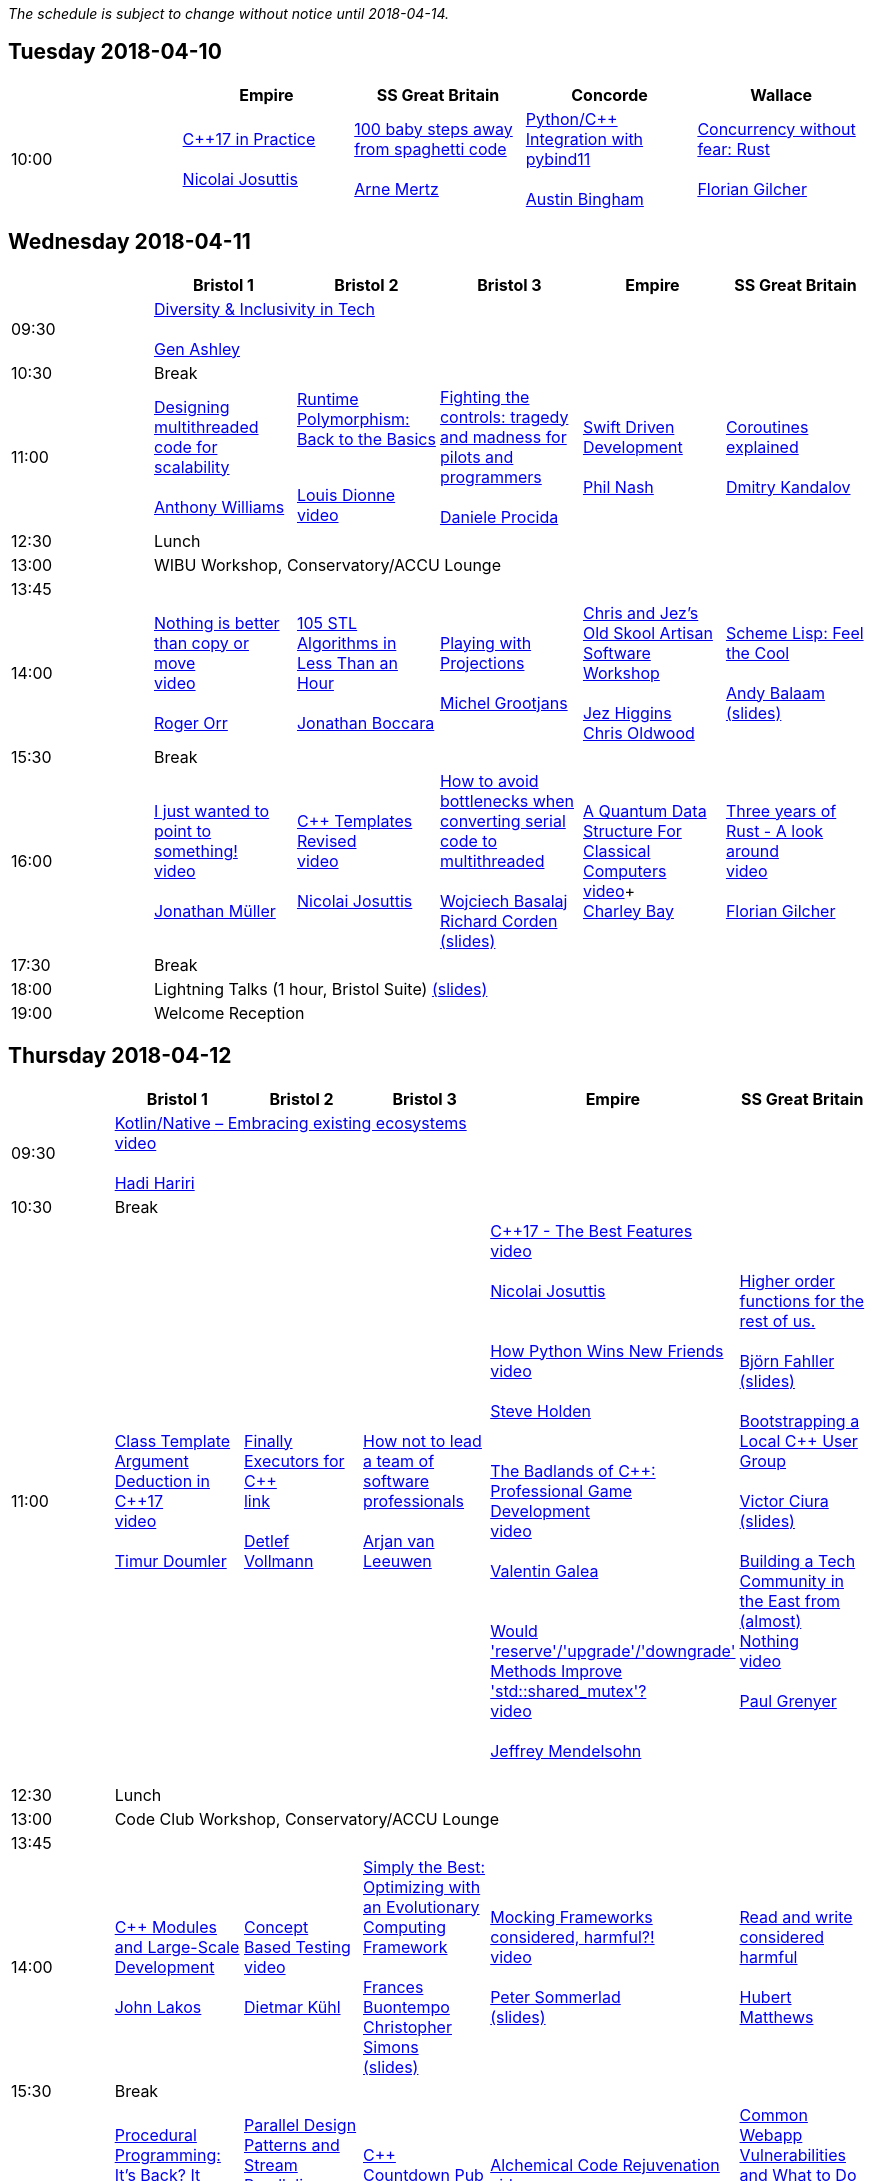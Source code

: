 
////
.. title: ACCU 2018 Schedule
.. description: Schedule with links to session blurbs and presenter bios.
.. type: text
////

_The schedule is subject to change without notice until 2018-04-14._



<<<

== Tuesday 2018-04-10

[cols="5*^", options="header"]
|===
|
|Empire
|SS Great Britain
|Concorde
|Wallace

|10:00
|link:sessions.html#XC17inPractice[{cpp}17 in Practice] +
 +
link:presenters.html#XNicolaiJosuttis[Nicolai Josuttis]
|link:sessions.html#X100babystepsawayfromspaghetticode[100 baby steps away from spaghetti code] +
 +
link:presenters.html#XArneMertz[Arne Mertz]
|link:sessions.html#XPythoncppIntegrationwithpybind11[Python/{cpp} Integration with pybind11] +
 +
link:presenters.html#XAustinBingham[Austin Bingham]
|link:sessions.html#XConcurrencywithoutfearRust[Concurrency without fear: Rust] +
 +
link:presenters.html#XFlorianGilcher[Florian Gilcher]
|===


<<<

== Wednesday 2018-04-11

[cols="6*^", options="header"]
|===
|
|*Bristol 1*
|*Bristol 2*
|*Bristol 3*
|*Empire*
|*SS Great Britain*

|09:30
5+^|link:sessions.html#XDiversityandInclusivityinTech[Diversity & Inclusivity in Tech] +
 +
link:presenters.html#XGenAshley[Gen Ashley]

|10:30
5+^|Break

|11:00
|link:sessions.html#XDesigningmultithreadedcodeforscalability[Designing multithreaded code for scalability] +
 +
link:presenters.html#XAnthonyWilliams[Anthony Williams]
|link:sessions.html#XRuntimePolymorphismBacktotheBasics[Runtime Polymorphism: Back to the Basics] +

 +
link:presenters.html#XLouisDionne[Louis Dionne] +
link:https://www.youtube.com/watch?v=H8lFldGvt9w[video] +

|link:sessions.html#XFightingthecontrolstragedyandmadnessforpilotsandprogrammers[Fighting the controls: tragedy and madness for pilots and programmers] +
 +
link:presenters.html#XDanieleProcida[Daniele Procida]
|link:sessions.html#XSwiftDrivenDevelopment[Swift Driven Development] +
 +
link:presenters.html#XPhilNash[Phil Nash]
|link:sessions.html#XCoroutinesexplained[Coroutines explained] +
 +
link:presenters.html#XDmitryKandalov[Dmitry Kandalov]

|12:30
5+^|Lunch

|13:00
5+^|WIBU Workshop, Conservatory/ACCU Lounge

|13:45
5+^|

|14:00
|link:sessions.html#XNothingisbetterthancopyormove[Nothing is better than copy or move] +
link:https://www.youtube.com/watch?v=Bsafj9UlKiw[video] +
 +
link:presenters.html#XRogerOrr[Roger Orr]
|link:sessions.html#X105STLAlgorithmsinLessThananHour[105 STL Algorithms in Less Than an Hour] +
 +
link:presenters.html#XJonathanBoccara[Jonathan Boccara]
|link:sessions.html#XPlayingwithProjections[Playing with Projections] +
 +
link:presenters.html#XMichelGrootjans[Michel Grootjans]
|link:sessions.html#XChrisandJezsOldSkoolArtisanSoftwareWorkshop[Chris and Jez's Old Skool Artisan Software Workshop] +
 +
link:presenters.html#XJezHiggins[Jez Higgins] +
link:presenters.html#XChrisOldwood[Chris Oldwood]
|link:sessions.html#XSchemeLispFeeltheCool[Scheme Lisp: Feel the Cool] +
 +
link:presenters.html#XAndyBalaam[Andy Balaam] +
link:https://github.com/ACCUConf/ACCUConf_PDFs/blob/master/2018/Andy_Balaam_-_Scheme_Feel_the_Cool.pdf[(slides)]

|15:30
5+^|Break

|16:00
|link:sessions.html#XIjustwantedtopointtosomething[I just wanted to point to something!] +
link:https://www.youtube.com/watch?v=B34LP4TS824[video] +
 +
link:presenters.html#XJonathanMüller[Jonathan Müller]
|link:sessions.html#XCTemplatesRevised[{cpp} Templates Revised] +
link:https://www.youtube.com/watch?v=9PFMllbyaLM[video] +
 +
link:presenters.html#XNicolaiJosuttis[Nicolai Josuttis]
|link:sessions.html#XHowtoavoidbottleneckswhenconvertingserialcodetomultithreaded[How to avoid bottlenecks when converting serial code to multithreaded] +
 +
link:presenters.html#XWojciechBasalaj[Wojciech Basalaj] +
link:presenters.html#XRichardCorden[Richard Corden] +
link:https://github.com/ACCUConf/ACCUConf_PDFs/blob/master/2018/WojciechBasalaj_RichardCorden_-_How_to_avoid_bottlenecks_when_converting_serial_code_to_multithreaded.pdf[(slides)]
|link:sessions.html#XAQuantumDataStructureForClassicalComputers[A Quantum Data Structure For Classical Computers] +
https://www.youtube.com/watch?v=vL4-Ki3JdEc[video]+
 +
link:presenters.html#XCharleyBay[Charley Bay]
|link:sessions.html#XThreeyearsofRustAlookaround[Three years of Rust - A look around] +
link:https://www.youtube.com/watch?v=S6vIekisOJA[video] +
 +
link:presenters.html#XFlorianGilcher[Florian Gilcher]

|17:30
5+^|Break

|18:00
5+^|Lightning Talks (1 hour, Bristol Suite) link:https://github.com/ACCUConf/ACCUConf_PDFs/blob/master/2018/Lightning_Talks_-_Wednesday.pdf[(slides)]

|19:00
5+^|Welcome Reception
|===


<<<

== Thursday 2018-04-12

[cols="6*^", options="header"]
|===
|
|*Bristol 1*
|*Bristol 2*
|*Bristol 3*
|*Empire*
|*SS Great Britain*

|09:30
5+^|link:sessions.html#XKotlinNativeEmbracingexistingecosystems[Kotlin/Native – Embracing existing ecosystems] +
link:https://www.youtube.com/watch?v=3K3oQ22nqfo[video] +
 +
link:presenters.html#XHadiHariri[Hadi Hariri]

|10:30
5+^|Break

|11:00
|link:sessions.html#XClassTemplateArgumentDeductioninC17[Class Template Argument Deduction in {cpp}17] +
link:https://www.youtube.com/watch?v=STJExxBU54M[video] +
 +
link:presenters.html#XTimurDoumler[Timur Doumler]
|link:sessions.html#XFinallyExecutorsforC[Finally Executors for {cpp}] +
link:https://www.youtube.com/watch?v=Q8SWwKVg-mM[link] +
 +
link:presenters.html#XDetlefVollmann[Detlef Vollmann]
|link:sessions.html#XHownottoleadateamofsoftwareprofessionals[How not to lead a team of software professionals] +
 +
link:presenters.html#XArjanvanLeeuwen[Arjan van Leeuwen]
|link:sessions.html#XC17TheBestFeatures[{cpp}17 - The Best Features] +
link:https://www.youtube.com/watch?v=e2ZQyYr0Oi0[video] +
 +
link:presenters.html#XNicolaiJosuttis[Nicolai Josuttis] +
 +
 +
link:sessions.html#XHowPythonWinsNewFriends[How Python Wins New Friends] +
link:https://www.youtube.com/watch?v=UjHQs2Ow1fY[video] +
 +
link:presenters.html#XSteveHolden[Steve Holden] +
 +
 +
link:sessions.html#XTheBadlandsofCProfessionalGameDevelopment[The Badlands of {cpp}: Professional Game Development] +
link:https://www.youtube.com/watch?v=wPvoeTTBzdY[video] + 
 +
link:presenters.html#XValentinGalea[Valentin Galea] +
 +
 +
link:sessions.html#XWouldreserveupgradedowngradeMethodsImprovestdshared_mutex[Would 'reserve'/'upgrade'/'downgrade' Methods Improve 'std::shared_mutex'?] +
link:https://www.youtube.com/watch?v=cBs3TQXnZqw[video] +
 +
link:presenters.html#XJeffreyMendelsohn[Jeffrey Mendelsohn] +
 +

|link:sessions.html#XHigherorderfunctionsfortherestofus[Higher order functions for the rest of us.] +
 +
link:presenters.html#XBjörnFahller[Björn Fahller] +
link:https://github.com/ACCUConf/ACCUConf_PDFs/blob/master/2018/Bjorn_Fahller_-_Higher_Order_Functions_for_the_rest_of_us.pdf[(slides)]
 +
 +
link:sessions.html#XBootstrappingaLocalCUserGroup[Bootstrapping a Local {cpp} User Group] +
 +
link:presenters.html#XVictorCiura[Victor Ciura] +
link:https://github.com/ACCUConf/ACCUConf_PDFs/blob/master/2018/Victor_Ciura_-_Bootstrapping_a_Local_C++_User_Group.pdf[(slides)]
 +
 +
link:sessions.html#XBuildingaTechCommunityintheEastfromalmostNothing[Building a Tech Community in the East from (almost) Nothing] +
link:https://www.youtube.com/watch?v=dfMFLO4zz9U[video] +
 +
link:presenters.html#XPaulGrenyer[Paul Grenyer] +
 +


|12:30
5+^|Lunch

|13:00
5+^|Code Club Workshop, Conservatory/ACCU Lounge

|13:45
5+^|

|14:00
|link:sessions.html#XCModulesandLargeScaleDevelopment[{cpp} Modules and Large-Scale Development] +
 +
link:presenters.html#XJohnLakos[John Lakos]
|link:sessions.html#XConceptBasedTesting[Concept Based Testing] +
link:https://www.youtube.com/watch?v=RI-dHvAcLEU[video] +
 +
link:presenters.html#XDietmarKühl[Dietmar Kühl]
|link:sessions.html#XSimplytheBestOptimisingwithanEvolutionaryComputingFramework[Simply the Best: Optimizing with an Evolutionary Computing Framework] +
 +
link:presenters.html#XFrancesBuontempo[Frances Buontempo] +
link:presenters.html#XChristopherSimons[Christopher Simons] +
link:https://github.com/ACCUConf/ACCUConf_PDFs/blob/master/2018/Chris_Simon_-_Simply_the_Best.pdf[(slides)]
|link:sessions.html#XMockingFramworksconsideredharmful[Mocking Frameworks considered, harmful?!] +
link:https://www.youtube.com/watch?v=SmevUyVendA[video] +
 +
link:presenters.html#XPeterSommerlad[Peter Sommerlad] +
link:https://github.com/ACCUConf/ACCUConf_PDFs/blob/master/2018/Peter_Sommerlad_-_Mocking_Frameworks.pdf[(slides)]
|link:sessions.html#XReadandwriteconsideredharmful[Read and write considered harmful] +
 +
link:presenters.html#XHubertMatthews[Hubert Matthews]

|15:30
5+^|Break

|16:00
|link:sessions.html#XProceduralProgrammingItsBackItNeverWentAway[Procedural Programming: It's Back? It Never Went Away] +
 +
link:presenters.html#XKevlinHenney[Kevlin Henney]
|link:sessions.html#XParallelDesignPatternsandStreamParallelism[Parallel Design Patterns and Stream Parallelism] +
 +
link:presenters.html#XJDanielGarcia[J. Daniel Garcia] +
link:https://github.com/ACCUConf/ACCUConf_PDFs/blob/master/2018/J_Daniel_Garcia_-_Parallel_design_patterns_and_stream_parallelism.pdf[(slides)]
|link:sessions.html#XCCountdownPubQuiz[{cpp} Countdown Pub Quiz] +
 +
link:presenters.html#XJonJagger[Jon Jagger]
|link:sessions.html#XAlchemicalCodeRejuvenation[Alchemical Code Rejuvenation] +
link:https://www.youtube.com/watch?v=koGpF1solzM[video] + 
 +
link:presenters.html#XUbertoBarbini[Uberto Barbini]
|link:sessions.html#XCommonWebappVulnerabilitiesandWhattoDoAboutThem[Common Webapp Vulnerabilities and What to Do About Them] +
link:https://www.youtube.com/watch?v=Z6mRVgpgNyk[video] +
 +
link:presenters.html#XEoinWoods[Eoin Woods] +
link:https://github.com/ACCUConf/ACCUConf_PDFs/blob/master/2018/Eoin_Woods_-_Web_Security_Threats.pdf[(slides)]

|17:30
5+^|Break

|18:00
5+^|Lightning Talks (1 hour, Empire) link:https://github.com/ACCUConf/ACCUConf_PDFs/blob/master/2018/Lightning_Talks_-_Thursday.pdf[(slides)]

|19:30
5+^|Conference Dinner (19:30 for drinks, 20:00 service)
|===


<<<

== Friday 2018-04-13

[cols="6*^", options="header"]
|===
|
|*Bristol 1*
|*Bristol 2*
|*Bristol 3*
|*Empire*
|*SS Great Britain*

|09:30
5+^|link:sessions.html#XTheShapeofaProgram[The Shape of a Program] +
link:https://www.youtube.com/watch?v=IP5akjPwqEA[video] +
 +
link:presenters.html#XLisaLippincott[Lisa Lippincott]

|10:30
5+^|Break

|11:00
|link:sessions.html#XLinuxUserKernelABItheoftensurprisingrealitiesofhowCandCprogramsreallytalktotheOS[Linux User/Kernel ABI: the often surprising realities of how C and {cpp} programs really talk to the OS] +
link:https://www.youtube.com/watch?v=4CdmGxc5BpU[video] +
 +
link:presenters.html#XGregLaw[Greg Law]
|link:sessions.html#XCAPIandABIversioning[{cpp} API & ABI versioning] +
link:https://www.youtube.com/watch?v=455A97XJLNk[video] + 
 +
link:presenters.html#XMathieuRopert[Mathieu Ropert] +
link:https://github.com/ACCUConf/ACCUConf_PDFs/blob/master/2018/Mathieu_Ropert_-_API_&_ABI_Versioning.pdf[(slides)]
|link:sessions.html#XSimplicitynotjustforbeginners[Simplicity: not just for beginners] +
link:https://www.youtube.com/watch?v=O50qTuM5OT0[video] + 
 +
link:presenters.html#XKateGregory[Kate Gregory] +
link:https://github.com/ACCUConf/ACCUConf_PDFs/blob/master/2018/Kate_Gregory_-_Simplicity.pdf[(slides)]
|link:sessions.html#XTheIncredibleShrinkingStandard[The Incredible Shrinking Standard] +
link:https://www.youtube.com/watch?v=YTV2frD1W4Y[video] +
 +
link:presenters.html#XAlisdairMeredith[Alisdair Meredith]
|link:sessions.html#XGraphsFromNovicetoGraphanista[Graphs: From Novice to Graphanista] +
 +
link:presenters.html#XDomDavis[Dom Davis]

|12:30
5+^|Lunch

|13:00
5+^|ACCU – The View From The Conference, Conservatory/ACCU Lounge

|13:45
5+^|

|14:00
|link:sessions.html#XCTodayTheBeastisBack[{cpp} Today: The Beast is Back] +
 +
link:presenters.html#XJonKalb[Jon Kalb]
|link:sessions.html#XDebugCWithoutRunning[Debug {cpp} Without Running] +
link:https://www.youtube.com/watch?v=GkedFz5XF-o[video] +
 +
link:presenters.html#XAnastasiaKazakova[Anastasia Kazakova] +
link:https://github.com/ACCUConf/ACCUConf_PDFs/blob/master/2018/Anastasia_Kazakova_-_Debug_CPP_no_Running.pdf[(slides)]
|link:sessions.html#XHackersguidetoWebAssembly[Hacker's guide to Web Assembly] +
link:https://www.youtube.com/watch?v=hjUtw73GqI0[video] + 
 +
link:presenters.html#XVigneshwerDhinakaran[Vigneshwer Dhinakaran] +
 +
 +
link:sessions.html#XTheongoingdesignandevolutionofcyberdojo[The ongoing design and evolution of cyber-dojo] +
link:https://www.youtube.com/watch?v=xASV4yNPIMw[video] +
 +
link:presenters.html#XJonJagger[Jon Jagger] +
 +
 +
link:sessions.html#XIfYou’reHappyandYouKnowItInsidetheMindofaDeveloper[If You’re Happy and You Know It (Inside the Mind of a Developer)] +
link:https://www.youtube.com/watch?v=2e6a-sim5uI[video] +
 +
link:presenters.html#XDomDavis[Dom Davis] +
 +
 +
link:sessions.html#XTalesofCthe6502andtheBBCwithaddedpython[Tales of C, the 6502 and the BBC (with added python)] +
 +
link:presenters.html#XBenjaminMisell[Benjamin Misell ] +
link:https://github.com/ACCUConf/ACCUConf_PDFs/blob/master/2018/Benjamin_Misell_-_Tales_of_C_the_6502_and_the_BBC.pdf[(slides)]
 +
 +

|link:sessions.html#XWhatsnewaboutfakenews[What's new about fake news?] +
link:https://www.youtube.com/watch?v=JDQEh-F_jxc[video] + 
 +
link:presenters.html#XGailOllis[Gail Ollis] +
 +
 +
link:sessions.html#XCanIchangemyorganisation[Can I change my organisation?] +
link:https://www.youtube.com/watch?v=dQswjKAZBWM[video] +
 +
link:presenters.html#XFelixPetriconi[Felix Petriconi] +
 +
 +
link:sessions.html#XTheClacksinDiscworldandRoundworld[The Clacks in Discworld and Roundworld] +
link:https://www.youtube.com/watch?v=M5anYrZeXIU[video] +
 +
link:presenters.html#XJimHague[Jim Hague] +
 +
 +
link:sessions.html#XWhatarehashtreesandwhyyoushouldcare[What are hash trees and why you should care] +
 +
link:presenters.html#XAhtoTruu[Ahto Truu] +
link:https://github.com/ACCUConf/ACCUConf_PDFs/blob/master/2018/Ahto_Truu_-_Hash_Trees.pdf[(slides)]
 +

|link:sessions.html#XGreaseAMessagePassingApproachtoProtocolStacksinRust[Grease: A Message-Passing Approach to Protocol Stacks in Rust] +
 +
link:presenters.html#XJonathantheJPsterPallant[Jonathan 'theJPster' Pallant] +
link:https://github.com/ACCUConf/ACCUConf_PDFs/blob/master/2018/Jonathan_Pallant_-_Grease_-_An_introduction_to_message_passing_protocol_stacks_in_Rust.pdf[(slides)]

|15:30
5+^|Break

|16:00
|link:sessions.html#XHCCBringingModernCtoaGPUNearYou[HCC: Bringing Modern {cpp} to a GPU Near You] +
 +
link:presenters.html#XAlexVoicu[Alex Voicu]
|link:sessions.html#XGrilltheCCommittee[Grill the {cpp} Committee] +
link:https://www.youtube.com/watch?v=fFnnHxStMo0[video] +
 +
link:presenters.html#XJonKalb[Jon Kalb]
|link:sessions.html#XCryptographyforProgrammers[Cryptography for Programmers] +
 +
link:presenters.html#XDanielJames[Daniel James]
|link:sessions.html#XThefantasticfourcodingpatternsofContinuousDelivery[The fantastic four coding patterns of Continuous Delivery] +
link:https://www.youtube.com/watch?v=rw9I39nUkXI[video] +
 +
link:presenters.html#XLucaMinudel[Luca Minudel]
|link:sessions.html#XCodeReviewsWhyWhatandHow[Code Reviews: Why, What and How] +
 +
link:presenters.html#XArneMertz[Arne Mertz]

|17:30
5+^|Break

|18:00
5+^|Lightning Talks (1 hour, Bristol Suite) link:https://github.com/ACCUConf/ACCUConf_PDFs/blob/master/2018/Lightning_Talks_-_Friday.pdf[(slides)]

|19:00
5+^|Bloomberg Event
|===


<<<

== Saturday 2018-04-14

[cols="6*^", options="header"]
|===
|
|*Bristol 1*
|*Bristol 2*
|*Bristol 3*
|*Empire*
|*SS Great Britain*

|09:30
|link:sessions.html#XThese10tricksthatonlylibraryimplementorsknow[These 10 tricks that only library implementors know!] +
link:https://www.youtube.com/watch?v=wYd2V4nPn0E[video] + 
 +
link:presenters.html#XMarshallClow[Marshall Clow] +
link:presenters.html#XJonathanWakely[Jonathan Wakely]
|link:sessions.html#XThereIsABetterFuture[There Is A Better Future] +
link:https://www.youtube.com/watch?v=L63XGqiNuhI[video] + 
 +
link:presenters.html#XFelixPetriconi[Felix Petriconi]
|link:sessions.html#XMultiCoringandNonBlockinginsteadofMultiThreadingorusingReActorstobuildScalableInteractiveDistributedSystems["Multi-Coring" and "Non-Blocking" instead of "Multi-Threading", or using (Re)Actors to build Scalable Interactive Distributed Systems] +
 +
link:presenters.html#XSergeyIgnatchenko[Sergey Ignatchenko]
|link:sessions.html#XCreatinganIncrementalArchitectureforyourSystem[Creating an Incremental Architecture for your System] +
link:https://www.youtube.com/watch?v=914131UWAas[video] +
 +
link:presenters.html#XGiovanniAsproni[Giovanni Asproni] +
link:https://github.com/ACCUConf/ACCUConf_PDFs/blob/master/2018/Giovanni_Asproni_-_Creating_An_Incremental_Architecture.pdf[(slides)]
|TBC

|11:00
5+^|Break

|11:30
|link:sessions.html#XThemightychallengeofmodellinggeopoliticalbehaviourinTotalWarhowAIcandeliverentertainment[The mighty challenge of modelling geopolitical behaviour in Total War: how AI can deliver entertainment.] +
link:https://www.youtube.com/watch?v=Km2U-R42XlU[video] + 
 +
link:presenters.html#XGuyDavidson[Guy Davidson] +
link:presenters.html#XDuyguCakmak[Duygu Cakmak] +
link:https://github.com/ACCUConf/ACCUConf_PDFs/blob/master/2018/Guy_Davidson_Duygu_Cakmak_-_How_AI_can_deliver_entertainment_in_Total_War.pdf[(slides)]
|link:sessions.html#XZeroallocationandnotypeerasurefutures[Zero-allocation & no type erasure futures] +
link:https://www.youtube.com/watch?v=GehO6LPu4qA[video] +
 +
link:presenters.html#XVittorioRomeo[Vittorio Romeo] +
link:https://github.com/ACCUConf/ACCUConf_PDFs/blob/master/2018/Vittorio_Romeo_-_Zero_allocation_no_type_erasure_futures.pdf[(slides)]
|link:sessions.html#XMonolithicDelivery[Monolithic Delivery] +
link:https://www.youtube.com/watch?v=FVEmhWJQYwk[video] + 
 +
link:presenters.html#XChrisOldwood[Chris Oldwood]
|link:sessions.html#XHackersguidetoRustProgramming[Hacker's guide to Rust Programming] +
link:https://www.youtube.com/watch?v=3ftgMBXub5w[video] +
 +
link:presenters.html#XVigneshwerDhinakaran[Vigneshwer Dhinakaran]
|link:sessions.html#XScriptingGit[Scripting Git] +
 +
link:presenters.html#XCBBailey[CB Bailey] +
link:https://github.com/ACCUConf/ACCUConf_PDFs/blob/master/2018/CB_Bailey_-_Scripting_Git.pdf[(slides)]

|13:00
5+^|Lunch

|13:30
5+^|ACCU AGM, Empire

|14:15
5+^|

|14:30
|link:sessions.html#XHeterogeneousProgramminginCtoday[Heterogeneous Programming in {cpp} today] +
 +
link:presenters.html#XMichaelWong[Michael Wong]
|link:sessions.html#XTypesafeCLOL[Type safe {cpp} – LOL! :-)] +
link:https://www.youtube.com/watch?v=SWHvNvY-PHw[video] +
 +
link:presenters.html#XBjörnFahller[Björn Fahller] +
link:https://github.com/ACCUConf/ACCUConf_PDFs/blob/master/2018/Bjorn_Fahller_-_Type_safe_c++.pdf[(slides)]
|link:sessions.html#XBuildingModernNativeApplicationswithGradle[Building Modern Native Applications with Gradle] +
link:https://www.youtube.com/watch?v=kCyLn2zC-Vs[video] +
 +
link:presenters.html#XSchalkCronjé[Schalk Cronjé]
|link:sessions.html#XTurtlesHillclimbingHammersPaperbags[Turtles! Hill climbing! Hammers! Paper bags!] +
link:https://www.youtube.com/watch?v=1bg1nF4E9dY[video] + 
 +
link:presenters.html#XFrancesBuontempo[Frances Buontempo] +
link:https://github.com/ACCUConf/ACCUConf_PDFs/blob/master/2018/Fran_Buontempo_-_Turtles!_Hill_climbing!_Hammers!_Paper_bags!.pdf[(slides)]
|link:sessions.html#XHowtobepolitetounicorns[How to be polite to unicorns] +
 +
link:presenters.html#XOdinHolmes[Odin Holmes]

|16:00
5+^|Break

|16:30
5+^|link:sessions.html#XSoftwaredevelopmentlearningtowalkagain[Software development – learning to walk again] +
 +
link:presenters.html#XSebRose[Seb Rose] +
link:https://github.com/ACCUConf/ACCUConf_PDFs/blob/master/2018/Seb_Rose_-_Learning_to_walk.pdf[(slides)]

|17:30
5+^|Close
|===
